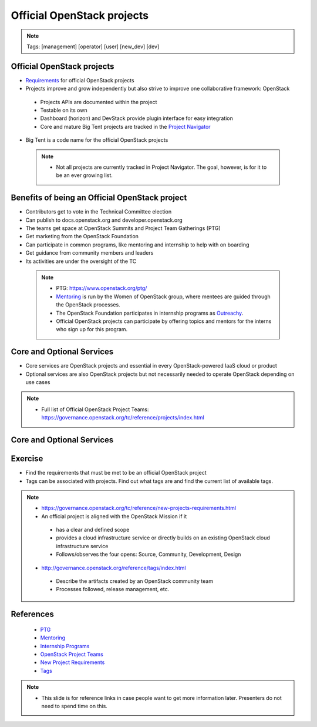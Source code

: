 ===========================
Official OpenStack projects
===========================

.. image:: ./_assets/os_background.png
   :class: fill
   :width: 100%

.. note::
   Tags: [management] [operator] [user] [new_dev] [dev]


Official OpenStack projects
===========================
- `Requirements <https://governance.openstack.org/reference/new-projects-requirements.html>`_
  for official OpenStack projects
- Projects improve and grow independently but also strive to improve one
  collaborative framework: OpenStack

 - Projects APIs are documented within the project
 - Testable on its own
 - Dashboard (horizon) and DevStack provide plugin interface for easy
   integration
 - Core and mature Big Tent projects are tracked in the
   `Project Navigator <https://www.openstack.org/software/project-navigator>`_

- Big Tent is a code name for the official OpenStack projects

 .. note::

  - Not all projects are currently tracked in Project Navigator.  The goal,
    however, is for it to be an ever growing list.

Benefits of being an Official OpenStack project
===============================================
- Contributors get to vote in the Technical Committee election
- Can publish to docs.openstack.org and developer.openstack.org
- The teams get space at OpenStack Summits and Project Team Gatherings (PTG)
- Get marketing from the OpenStack Foundation
- Can participate in common programs, like mentoring and internship to help
  with on boarding
- Get guidance from community members and leaders
- Its activities are under the oversight of the TC

 .. note::

  - PTG: https://www.openstack.org/ptg/
  - `Mentoring <https://wiki.openstack.org/wiki/Mentors>`_ is run by the Women
    of OpenStack group, where mentees are guided through the OpenStack processes.
  - The OpenStack Foundation participates in internship programs as
    `Outreachy <https://wiki.openstack.org/wiki/Outreachy>`_.
  - Official OpenStack projects can participate by offering topics and mentors
    for the interns who sign up for this program.

Core and Optional Services
==========================
- Core services are OpenStack projects and essential in every OpenStack-powered
  IaaS cloud or product
- Optional services are also OpenStack projects but not necessarily needed to
  operate OpenStack depending on use cases

.. note::

 - Full list of Official OpenStack Project Teams:
   https://governance.openstack.org/tc/reference/projects/index.html

Core and Optional Services
==========================

.. image:: ./_assets/big-tent-and-core-services.png
  :scale: 90 %


Exercise
========

- Find the requirements that must be met to be an official OpenStack project

- Tags can be associated with projects.  Find out what tags are and find the
  current list of available tags.

.. note::
 - https://governance.openstack.org/tc/reference/new-projects-requirements.html
 - An official project is aligned with the OpenStack Mission if it

  - has a clear and defined scope
  - provides a cloud infrastructure service or directly builds on an
    existing OpenStack cloud infrastructure service
  - Follows/observes the four opens: Source, Community, Development, Design

 - http://governance.openstack.org/reference/tags/index.html

  - Describe the artifacts created by an OpenStack community team
  - Processes followed, release management, etc.


References
==========

  - `PTG <https://www.openstack.org/ptg/>`_
  - `Mentoring <https://wiki.openstack.org/wiki/Mentors>`_
  - `Internship Programs <https://wiki.openstack.org/wiki/Outreachy>`_
  - `OpenStack Project Teams <https://governance.openstack.org/tc/reference/projects/index.html>`_
  - `New Project Requirements <https://governance.openstack.org/tc/reference/new-projects-requirements.html>`_
  - `Tags <http://governance.openstack.org/reference/tags/index.html>`_

.. note::

 - This slide is for reference links in case people want to get more information later. Presenters
   do not need to spend time on this.
